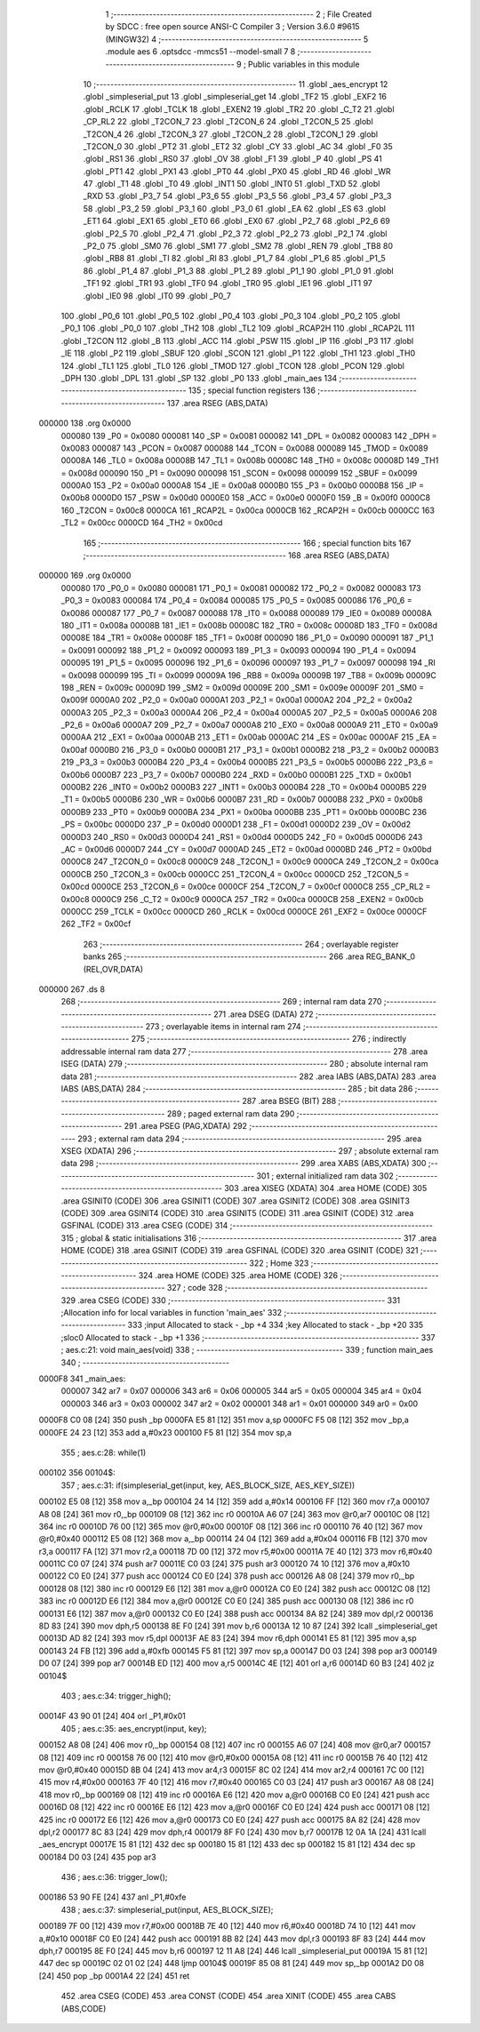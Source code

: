                                       1 ;--------------------------------------------------------
                                      2 ; File Created by SDCC : free open source ANSI-C Compiler
                                      3 ; Version 3.6.0 #9615 (MINGW32)
                                      4 ;--------------------------------------------------------
                                      5 	.module aes
                                      6 	.optsdcc -mmcs51 --model-small
                                      7 	
                                      8 ;--------------------------------------------------------
                                      9 ; Public variables in this module
                                     10 ;--------------------------------------------------------
                                     11 	.globl _aes_encrypt
                                     12 	.globl _simpleserial_put
                                     13 	.globl _simpleserial_get
                                     14 	.globl _TF2
                                     15 	.globl _EXF2
                                     16 	.globl _RCLK
                                     17 	.globl _TCLK
                                     18 	.globl _EXEN2
                                     19 	.globl _TR2
                                     20 	.globl _C_T2
                                     21 	.globl _CP_RL2
                                     22 	.globl _T2CON_7
                                     23 	.globl _T2CON_6
                                     24 	.globl _T2CON_5
                                     25 	.globl _T2CON_4
                                     26 	.globl _T2CON_3
                                     27 	.globl _T2CON_2
                                     28 	.globl _T2CON_1
                                     29 	.globl _T2CON_0
                                     30 	.globl _PT2
                                     31 	.globl _ET2
                                     32 	.globl _CY
                                     33 	.globl _AC
                                     34 	.globl _F0
                                     35 	.globl _RS1
                                     36 	.globl _RS0
                                     37 	.globl _OV
                                     38 	.globl _F1
                                     39 	.globl _P
                                     40 	.globl _PS
                                     41 	.globl _PT1
                                     42 	.globl _PX1
                                     43 	.globl _PT0
                                     44 	.globl _PX0
                                     45 	.globl _RD
                                     46 	.globl _WR
                                     47 	.globl _T1
                                     48 	.globl _T0
                                     49 	.globl _INT1
                                     50 	.globl _INT0
                                     51 	.globl _TXD
                                     52 	.globl _RXD
                                     53 	.globl _P3_7
                                     54 	.globl _P3_6
                                     55 	.globl _P3_5
                                     56 	.globl _P3_4
                                     57 	.globl _P3_3
                                     58 	.globl _P3_2
                                     59 	.globl _P3_1
                                     60 	.globl _P3_0
                                     61 	.globl _EA
                                     62 	.globl _ES
                                     63 	.globl _ET1
                                     64 	.globl _EX1
                                     65 	.globl _ET0
                                     66 	.globl _EX0
                                     67 	.globl _P2_7
                                     68 	.globl _P2_6
                                     69 	.globl _P2_5
                                     70 	.globl _P2_4
                                     71 	.globl _P2_3
                                     72 	.globl _P2_2
                                     73 	.globl _P2_1
                                     74 	.globl _P2_0
                                     75 	.globl _SM0
                                     76 	.globl _SM1
                                     77 	.globl _SM2
                                     78 	.globl _REN
                                     79 	.globl _TB8
                                     80 	.globl _RB8
                                     81 	.globl _TI
                                     82 	.globl _RI
                                     83 	.globl _P1_7
                                     84 	.globl _P1_6
                                     85 	.globl _P1_5
                                     86 	.globl _P1_4
                                     87 	.globl _P1_3
                                     88 	.globl _P1_2
                                     89 	.globl _P1_1
                                     90 	.globl _P1_0
                                     91 	.globl _TF1
                                     92 	.globl _TR1
                                     93 	.globl _TF0
                                     94 	.globl _TR0
                                     95 	.globl _IE1
                                     96 	.globl _IT1
                                     97 	.globl _IE0
                                     98 	.globl _IT0
                                     99 	.globl _P0_7
                                    100 	.globl _P0_6
                                    101 	.globl _P0_5
                                    102 	.globl _P0_4
                                    103 	.globl _P0_3
                                    104 	.globl _P0_2
                                    105 	.globl _P0_1
                                    106 	.globl _P0_0
                                    107 	.globl _TH2
                                    108 	.globl _TL2
                                    109 	.globl _RCAP2H
                                    110 	.globl _RCAP2L
                                    111 	.globl _T2CON
                                    112 	.globl _B
                                    113 	.globl _ACC
                                    114 	.globl _PSW
                                    115 	.globl _IP
                                    116 	.globl _P3
                                    117 	.globl _IE
                                    118 	.globl _P2
                                    119 	.globl _SBUF
                                    120 	.globl _SCON
                                    121 	.globl _P1
                                    122 	.globl _TH1
                                    123 	.globl _TH0
                                    124 	.globl _TL1
                                    125 	.globl _TL0
                                    126 	.globl _TMOD
                                    127 	.globl _TCON
                                    128 	.globl _PCON
                                    129 	.globl _DPH
                                    130 	.globl _DPL
                                    131 	.globl _SP
                                    132 	.globl _P0
                                    133 	.globl _main_aes
                                    134 ;--------------------------------------------------------
                                    135 ; special function registers
                                    136 ;--------------------------------------------------------
                                    137 	.area RSEG    (ABS,DATA)
      000000                        138 	.org 0x0000
                           000080   139 _P0	=	0x0080
                           000081   140 _SP	=	0x0081
                           000082   141 _DPL	=	0x0082
                           000083   142 _DPH	=	0x0083
                           000087   143 _PCON	=	0x0087
                           000088   144 _TCON	=	0x0088
                           000089   145 _TMOD	=	0x0089
                           00008A   146 _TL0	=	0x008a
                           00008B   147 _TL1	=	0x008b
                           00008C   148 _TH0	=	0x008c
                           00008D   149 _TH1	=	0x008d
                           000090   150 _P1	=	0x0090
                           000098   151 _SCON	=	0x0098
                           000099   152 _SBUF	=	0x0099
                           0000A0   153 _P2	=	0x00a0
                           0000A8   154 _IE	=	0x00a8
                           0000B0   155 _P3	=	0x00b0
                           0000B8   156 _IP	=	0x00b8
                           0000D0   157 _PSW	=	0x00d0
                           0000E0   158 _ACC	=	0x00e0
                           0000F0   159 _B	=	0x00f0
                           0000C8   160 _T2CON	=	0x00c8
                           0000CA   161 _RCAP2L	=	0x00ca
                           0000CB   162 _RCAP2H	=	0x00cb
                           0000CC   163 _TL2	=	0x00cc
                           0000CD   164 _TH2	=	0x00cd
                                    165 ;--------------------------------------------------------
                                    166 ; special function bits
                                    167 ;--------------------------------------------------------
                                    168 	.area RSEG    (ABS,DATA)
      000000                        169 	.org 0x0000
                           000080   170 _P0_0	=	0x0080
                           000081   171 _P0_1	=	0x0081
                           000082   172 _P0_2	=	0x0082
                           000083   173 _P0_3	=	0x0083
                           000084   174 _P0_4	=	0x0084
                           000085   175 _P0_5	=	0x0085
                           000086   176 _P0_6	=	0x0086
                           000087   177 _P0_7	=	0x0087
                           000088   178 _IT0	=	0x0088
                           000089   179 _IE0	=	0x0089
                           00008A   180 _IT1	=	0x008a
                           00008B   181 _IE1	=	0x008b
                           00008C   182 _TR0	=	0x008c
                           00008D   183 _TF0	=	0x008d
                           00008E   184 _TR1	=	0x008e
                           00008F   185 _TF1	=	0x008f
                           000090   186 _P1_0	=	0x0090
                           000091   187 _P1_1	=	0x0091
                           000092   188 _P1_2	=	0x0092
                           000093   189 _P1_3	=	0x0093
                           000094   190 _P1_4	=	0x0094
                           000095   191 _P1_5	=	0x0095
                           000096   192 _P1_6	=	0x0096
                           000097   193 _P1_7	=	0x0097
                           000098   194 _RI	=	0x0098
                           000099   195 _TI	=	0x0099
                           00009A   196 _RB8	=	0x009a
                           00009B   197 _TB8	=	0x009b
                           00009C   198 _REN	=	0x009c
                           00009D   199 _SM2	=	0x009d
                           00009E   200 _SM1	=	0x009e
                           00009F   201 _SM0	=	0x009f
                           0000A0   202 _P2_0	=	0x00a0
                           0000A1   203 _P2_1	=	0x00a1
                           0000A2   204 _P2_2	=	0x00a2
                           0000A3   205 _P2_3	=	0x00a3
                           0000A4   206 _P2_4	=	0x00a4
                           0000A5   207 _P2_5	=	0x00a5
                           0000A6   208 _P2_6	=	0x00a6
                           0000A7   209 _P2_7	=	0x00a7
                           0000A8   210 _EX0	=	0x00a8
                           0000A9   211 _ET0	=	0x00a9
                           0000AA   212 _EX1	=	0x00aa
                           0000AB   213 _ET1	=	0x00ab
                           0000AC   214 _ES	=	0x00ac
                           0000AF   215 _EA	=	0x00af
                           0000B0   216 _P3_0	=	0x00b0
                           0000B1   217 _P3_1	=	0x00b1
                           0000B2   218 _P3_2	=	0x00b2
                           0000B3   219 _P3_3	=	0x00b3
                           0000B4   220 _P3_4	=	0x00b4
                           0000B5   221 _P3_5	=	0x00b5
                           0000B6   222 _P3_6	=	0x00b6
                           0000B7   223 _P3_7	=	0x00b7
                           0000B0   224 _RXD	=	0x00b0
                           0000B1   225 _TXD	=	0x00b1
                           0000B2   226 _INT0	=	0x00b2
                           0000B3   227 _INT1	=	0x00b3
                           0000B4   228 _T0	=	0x00b4
                           0000B5   229 _T1	=	0x00b5
                           0000B6   230 _WR	=	0x00b6
                           0000B7   231 _RD	=	0x00b7
                           0000B8   232 _PX0	=	0x00b8
                           0000B9   233 _PT0	=	0x00b9
                           0000BA   234 _PX1	=	0x00ba
                           0000BB   235 _PT1	=	0x00bb
                           0000BC   236 _PS	=	0x00bc
                           0000D0   237 _P	=	0x00d0
                           0000D1   238 _F1	=	0x00d1
                           0000D2   239 _OV	=	0x00d2
                           0000D3   240 _RS0	=	0x00d3
                           0000D4   241 _RS1	=	0x00d4
                           0000D5   242 _F0	=	0x00d5
                           0000D6   243 _AC	=	0x00d6
                           0000D7   244 _CY	=	0x00d7
                           0000AD   245 _ET2	=	0x00ad
                           0000BD   246 _PT2	=	0x00bd
                           0000C8   247 _T2CON_0	=	0x00c8
                           0000C9   248 _T2CON_1	=	0x00c9
                           0000CA   249 _T2CON_2	=	0x00ca
                           0000CB   250 _T2CON_3	=	0x00cb
                           0000CC   251 _T2CON_4	=	0x00cc
                           0000CD   252 _T2CON_5	=	0x00cd
                           0000CE   253 _T2CON_6	=	0x00ce
                           0000CF   254 _T2CON_7	=	0x00cf
                           0000C8   255 _CP_RL2	=	0x00c8
                           0000C9   256 _C_T2	=	0x00c9
                           0000CA   257 _TR2	=	0x00ca
                           0000CB   258 _EXEN2	=	0x00cb
                           0000CC   259 _TCLK	=	0x00cc
                           0000CD   260 _RCLK	=	0x00cd
                           0000CE   261 _EXF2	=	0x00ce
                           0000CF   262 _TF2	=	0x00cf
                                    263 ;--------------------------------------------------------
                                    264 ; overlayable register banks
                                    265 ;--------------------------------------------------------
                                    266 	.area REG_BANK_0	(REL,OVR,DATA)
      000000                        267 	.ds 8
                                    268 ;--------------------------------------------------------
                                    269 ; internal ram data
                                    270 ;--------------------------------------------------------
                                    271 	.area DSEG    (DATA)
                                    272 ;--------------------------------------------------------
                                    273 ; overlayable items in internal ram 
                                    274 ;--------------------------------------------------------
                                    275 ;--------------------------------------------------------
                                    276 ; indirectly addressable internal ram data
                                    277 ;--------------------------------------------------------
                                    278 	.area ISEG    (DATA)
                                    279 ;--------------------------------------------------------
                                    280 ; absolute internal ram data
                                    281 ;--------------------------------------------------------
                                    282 	.area IABS    (ABS,DATA)
                                    283 	.area IABS    (ABS,DATA)
                                    284 ;--------------------------------------------------------
                                    285 ; bit data
                                    286 ;--------------------------------------------------------
                                    287 	.area BSEG    (BIT)
                                    288 ;--------------------------------------------------------
                                    289 ; paged external ram data
                                    290 ;--------------------------------------------------------
                                    291 	.area PSEG    (PAG,XDATA)
                                    292 ;--------------------------------------------------------
                                    293 ; external ram data
                                    294 ;--------------------------------------------------------
                                    295 	.area XSEG    (XDATA)
                                    296 ;--------------------------------------------------------
                                    297 ; absolute external ram data
                                    298 ;--------------------------------------------------------
                                    299 	.area XABS    (ABS,XDATA)
                                    300 ;--------------------------------------------------------
                                    301 ; external initialized ram data
                                    302 ;--------------------------------------------------------
                                    303 	.area XISEG   (XDATA)
                                    304 	.area HOME    (CODE)
                                    305 	.area GSINIT0 (CODE)
                                    306 	.area GSINIT1 (CODE)
                                    307 	.area GSINIT2 (CODE)
                                    308 	.area GSINIT3 (CODE)
                                    309 	.area GSINIT4 (CODE)
                                    310 	.area GSINIT5 (CODE)
                                    311 	.area GSINIT  (CODE)
                                    312 	.area GSFINAL (CODE)
                                    313 	.area CSEG    (CODE)
                                    314 ;--------------------------------------------------------
                                    315 ; global & static initialisations
                                    316 ;--------------------------------------------------------
                                    317 	.area HOME    (CODE)
                                    318 	.area GSINIT  (CODE)
                                    319 	.area GSFINAL (CODE)
                                    320 	.area GSINIT  (CODE)
                                    321 ;--------------------------------------------------------
                                    322 ; Home
                                    323 ;--------------------------------------------------------
                                    324 	.area HOME    (CODE)
                                    325 	.area HOME    (CODE)
                                    326 ;--------------------------------------------------------
                                    327 ; code
                                    328 ;--------------------------------------------------------
                                    329 	.area CSEG    (CODE)
                                    330 ;------------------------------------------------------------
                                    331 ;Allocation info for local variables in function 'main_aes'
                                    332 ;------------------------------------------------------------
                                    333 ;input                     Allocated to stack - _bp +4
                                    334 ;key                       Allocated to stack - _bp +20
                                    335 ;sloc0                     Allocated to stack - _bp +1
                                    336 ;------------------------------------------------------------
                                    337 ;	aes.c:21: void main_aes(void) 
                                    338 ;	-----------------------------------------
                                    339 ;	 function main_aes
                                    340 ;	-----------------------------------------
      0000F8                        341 _main_aes:
                           000007   342 	ar7 = 0x07
                           000006   343 	ar6 = 0x06
                           000005   344 	ar5 = 0x05
                           000004   345 	ar4 = 0x04
                           000003   346 	ar3 = 0x03
                           000002   347 	ar2 = 0x02
                           000001   348 	ar1 = 0x01
                           000000   349 	ar0 = 0x00
      0000F8 C0 08            [24]  350 	push	_bp
      0000FA E5 81            [12]  351 	mov	a,sp
      0000FC F5 08            [12]  352 	mov	_bp,a
      0000FE 24 23            [12]  353 	add	a,#0x23
      000100 F5 81            [12]  354 	mov	sp,a
                                    355 ;	aes.c:28: while(1)
      000102                        356 00104$:
                                    357 ;	aes.c:31: if(simpleserial_get(input, key, AES_BLOCK_SIZE, AES_KEY_SIZE))
      000102 E5 08            [12]  358 	mov	a,_bp
      000104 24 14            [12]  359 	add	a,#0x14
      000106 FF               [12]  360 	mov	r7,a
      000107 A8 08            [24]  361 	mov	r0,_bp
      000109 08               [12]  362 	inc	r0
      00010A A6 07            [24]  363 	mov	@r0,ar7
      00010C 08               [12]  364 	inc	r0
      00010D 76 00            [12]  365 	mov	@r0,#0x00
      00010F 08               [12]  366 	inc	r0
      000110 76 40            [12]  367 	mov	@r0,#0x40
      000112 E5 08            [12]  368 	mov	a,_bp
      000114 24 04            [12]  369 	add	a,#0x04
      000116 FB               [12]  370 	mov	r3,a
      000117 FA               [12]  371 	mov	r2,a
      000118 7D 00            [12]  372 	mov	r5,#0x00
      00011A 7E 40            [12]  373 	mov	r6,#0x40
      00011C C0 07            [24]  374 	push	ar7
      00011E C0 03            [24]  375 	push	ar3
      000120 74 10            [12]  376 	mov	a,#0x10
      000122 C0 E0            [24]  377 	push	acc
      000124 C0 E0            [24]  378 	push	acc
      000126 A8 08            [24]  379 	mov	r0,_bp
      000128 08               [12]  380 	inc	r0
      000129 E6               [12]  381 	mov	a,@r0
      00012A C0 E0            [24]  382 	push	acc
      00012C 08               [12]  383 	inc	r0
      00012D E6               [12]  384 	mov	a,@r0
      00012E C0 E0            [24]  385 	push	acc
      000130 08               [12]  386 	inc	r0
      000131 E6               [12]  387 	mov	a,@r0
      000132 C0 E0            [24]  388 	push	acc
      000134 8A 82            [24]  389 	mov	dpl,r2
      000136 8D 83            [24]  390 	mov	dph,r5
      000138 8E F0            [24]  391 	mov	b,r6
      00013A 12 10 87         [24]  392 	lcall	_simpleserial_get
      00013D AD 82            [24]  393 	mov	r5,dpl
      00013F AE 83            [24]  394 	mov	r6,dph
      000141 E5 81            [12]  395 	mov	a,sp
      000143 24 FB            [12]  396 	add	a,#0xfb
      000145 F5 81            [12]  397 	mov	sp,a
      000147 D0 03            [24]  398 	pop	ar3
      000149 D0 07            [24]  399 	pop	ar7
      00014B ED               [12]  400 	mov	a,r5
      00014C 4E               [12]  401 	orl	a,r6
      00014D 60 B3            [24]  402 	jz	00104$
                                    403 ;	aes.c:34: trigger_high();
      00014F 43 90 01         [24]  404 	orl	_P1,#0x01
                                    405 ;	aes.c:35: aes_encrypt(input, key);
      000152 A8 08            [24]  406 	mov	r0,_bp
      000154 08               [12]  407 	inc	r0
      000155 A6 07            [24]  408 	mov	@r0,ar7
      000157 08               [12]  409 	inc	r0
      000158 76 00            [12]  410 	mov	@r0,#0x00
      00015A 08               [12]  411 	inc	r0
      00015B 76 40            [12]  412 	mov	@r0,#0x40
      00015D 8B 04            [24]  413 	mov	ar4,r3
      00015F 8C 02            [24]  414 	mov	ar2,r4
      000161 7C 00            [12]  415 	mov	r4,#0x00
      000163 7F 40            [12]  416 	mov	r7,#0x40
      000165 C0 03            [24]  417 	push	ar3
      000167 A8 08            [24]  418 	mov	r0,_bp
      000169 08               [12]  419 	inc	r0
      00016A E6               [12]  420 	mov	a,@r0
      00016B C0 E0            [24]  421 	push	acc
      00016D 08               [12]  422 	inc	r0
      00016E E6               [12]  423 	mov	a,@r0
      00016F C0 E0            [24]  424 	push	acc
      000171 08               [12]  425 	inc	r0
      000172 E6               [12]  426 	mov	a,@r0
      000173 C0 E0            [24]  427 	push	acc
      000175 8A 82            [24]  428 	mov	dpl,r2
      000177 8C 83            [24]  429 	mov	dph,r4
      000179 8F F0            [24]  430 	mov	b,r7
      00017B 12 0A 1A         [24]  431 	lcall	_aes_encrypt
      00017E 15 81            [12]  432 	dec	sp
      000180 15 81            [12]  433 	dec	sp
      000182 15 81            [12]  434 	dec	sp
      000184 D0 03            [24]  435 	pop	ar3
                                    436 ;	aes.c:36: trigger_low();
      000186 53 90 FE         [24]  437 	anl	_P1,#0xfe
                                    438 ;	aes.c:37: simpleserial_put(input, AES_BLOCK_SIZE);
      000189 7F 00            [12]  439 	mov	r7,#0x00
      00018B 7E 40            [12]  440 	mov	r6,#0x40
      00018D 74 10            [12]  441 	mov	a,#0x10
      00018F C0 E0            [24]  442 	push	acc
      000191 8B 82            [24]  443 	mov	dpl,r3
      000193 8F 83            [24]  444 	mov	dph,r7
      000195 8E F0            [24]  445 	mov	b,r6
      000197 12 11 A8         [24]  446 	lcall	_simpleserial_put
      00019A 15 81            [12]  447 	dec	sp
      00019C 02 01 02         [24]  448 	ljmp	00104$
      00019F 85 08 81         [24]  449 	mov	sp,_bp
      0001A2 D0 08            [24]  450 	pop	_bp
      0001A4 22               [24]  451 	ret
                                    452 	.area CSEG    (CODE)
                                    453 	.area CONST   (CODE)
                                    454 	.area XINIT   (CODE)
                                    455 	.area CABS    (ABS,CODE)
